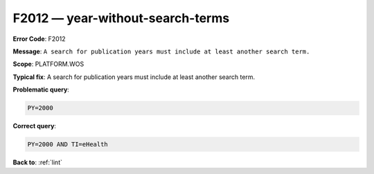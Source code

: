 .. _F2012:

F2012 — year-without-search-terms
=================================

**Error Code**: F2012

**Message**: ``A search for publication years must include at least another search term.``

**Scope**: PLATFORM.WOS

**Typical fix**: A search for publication years must include at least another search term.

**Problematic query**:

.. code-block:: python

    PY=2000

**Correct query**:

.. code-block:: python

    PY=2000 AND TI=eHealth

**Back to**: :ref:`lint`
